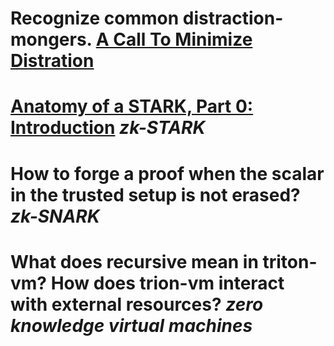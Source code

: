 * Recognize common distraction-mongers. [[http://www.minimizedistraction.com/][A Call To Minimize Distration]]
* [[https://aszepieniec.github.io/stark-anatomy/][Anatomy of a STARK, Part 0: Introduction]] [[zk-STARK]]
* How to forge a proof when the scalar in the trusted setup is not erased? [[zk-SNARK]]
* What does recursive mean in triton-vm? How does trion-vm interact with external resources? [[zero knowledge virtual machines]]